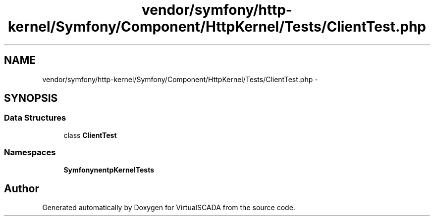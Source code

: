.TH "vendor/symfony/http-kernel/Symfony/Component/HttpKernel/Tests/ClientTest.php" 3 "Tue Apr 14 2015" "Version 1.0" "VirtualSCADA" \" -*- nroff -*-
.ad l
.nh
.SH NAME
vendor/symfony/http-kernel/Symfony/Component/HttpKernel/Tests/ClientTest.php \- 
.SH SYNOPSIS
.br
.PP
.SS "Data Structures"

.in +1c
.ti -1c
.RI "class \fBClientTest\fP"
.br
.in -1c
.SS "Namespaces"

.in +1c
.ti -1c
.RI " \fBSymfony\\Component\\HttpKernel\\Tests\fP"
.br
.in -1c
.SH "Author"
.PP 
Generated automatically by Doxygen for VirtualSCADA from the source code\&.

